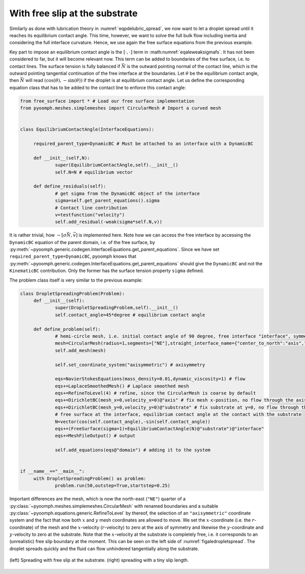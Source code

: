 With free slip at the substrate
~~~~~~~~~~~~~~~~~~~~~~~~~~~~~~~

Similarly as done with lubrication theory in :numref:`eqpdelubric_spread`, we now want to let a droplet spread until it reaches its equilibrium contact angle. This time, however, we want to solve the full bulk flow including inertia and considering the full interface curvature. Hence, we use again the free surface equations from the previous example.

Key part to impose an equilibrium contact angle is the :math:`[\cdot,\cdot]` term in :math:numref:`eqaleweaksigmafs`. It has not been considered to far, but it will become relevant now. This term can be added to boundaries of the free surface, i.e. to contact lines. The surface tension is fully balanced if :math:`\vec{N}` is the outward pointing normal of the contact line, which is the outward pointing tangential continuation of the free interface at the boundaries. Let :math:`\theta` be the equilibrium contact angle, then :math:`\vec{N}` will read :math:`(\cos(\theta),-\sin(\theta))` if the droplet is at equilibrium contact angle. Let us define the corresponding equation class that has to be added to the contact line to enforce this contact angle:

.. code:: python

   from free_surface import * # Load our free surface implementation
   from pyoomph.meshes.simplemeshes import CircularMesh # Import a curved mesh


   class EquilibriumContactAngle(InterfaceEquations):

   	required_parent_type=DynamicBC # Must be attached to an interface with a DynamicBC
   	
   	def __init__(self,N):
   		super(EquilibriumContactAngle,self).__init__()
   		self.N=N # equilibrium vector
   		
   	def define_residuals(self):
   		# get sigma from the DynamicBC object of the interface
   		sigma=self.get_parent_equations().sigma 
   		# Contact line contribution
   		v=testfunction("velocity")
   		self.add_residual(-weak(sigma*self.N,v))

It is rather trivial, how :math:`-[\sigma\vec{N},\vec{v}]` is implemented here. Note how we can access the free interface by accessing the ``DynamicBC`` equation of the parent domain, i.e. of the free surface, by :py:meth:`~pyoomph.generic.codegen.InterfaceEquations.get_parent_equations`. Since we have set ``required_parent_type=DynamicBC``, pyoomph knows that :py:meth:`~pyoomph.generic.codegen.InterfaceEquations.get_parent_equations` should give the ``DynamicBC`` and not the ``KinematicBC`` contribution. Only the former has the surface tension property ``sigma`` defined.

The problem class itself is very similar to the previous example:

.. code:: python

   class DropletSpreadingProblem(Problem):
   	def __init__(self):
   		super(DropletSpreadingProblem,self).__init__()
   		self.contact_angle=45*degree # equilibrium contact angle
   		
   	def define_problem(self):
   		# hemi-circle mesh, i.e. initial contact angle of 90 degree, free interface "interface", symmetry axis "axis" and bottom interface "substrate"
   		mesh=CircularMesh(radius=1,segments=["NE"],straight_interface_name={"center_to_north":"axis","center_to_east":"substrate"},outer_interface="interface")
   		self.add_mesh(mesh)
   		
   		self.set_coordinate_system("axisymmetric") # axisymmetry

   		eqs=NavierStokesEquations(mass_density=0.01,dynamic_viscosity=1) # flow
   		eqs+=LaplaceSmoothedMesh() # Laplace smoothed mesh
   		eqs+=RefineToLevel(4) # refine, since the CircularMesh is coarse by default
   		eqs+=DirichletBC(mesh_x=0,velocity_x=0)@"axis" # fix mesh x-position, no flow through the axis
   		eqs+=DirichletBC(mesh_y=0,velocity_y=0)@"substrate" # fix substrate at y=0, no flow through the substrate				
   		# free surface at the interface, equilibrium contact angle at the contact with the substrate
   		N=vector(cos(self.contact_angle),-sin(self.contact_angle))
   		eqs+=(FreeSurface(sigma=1)+EquilibriumContactAngle(N)@"substrate")@"interface" 
   		eqs+=MeshFileOutput() # output	
   		
   		self.add_equations(eqs@"domain") # adding it to the system

   		
   if __name__=="__main__":
   	with DropletSpreadingProblem() as problem:
   		problem.run(50,outstep=True,startstep=0.25)	

Important differences are the mesh, which is now the north-east (``"NE"``) quarter of a :py:class:`~pyoomph.meshes.simplemeshes.CircularMesh` with renamed boundaries and a suitable :py:class:`~pyoomph.equations.generic.RefineToLevel` by thereof, the selection of an ``"axisymmetric"`` coordinate system and the fact that now both :math:`x` and :math:`y` mesh coordinates are allowed to move. We set the :math:`x`-coordinate (i.e. the :math:`r`-coordinate) of the mesh and the :math:`x`-velocity (:math:`r`-velocity) to zero at the axis of symmetry and likewise the :math:`y`-coordinate and :math:`y`-velocity to zero at the substrate. Note that the :math:`x`-velocity at the substrate is completely free, i.e. it corresponds to an (unrealistic) free slip boundary at the moment. This can be seen on the left side of :numref:`figaledropletspread`. The droplet spreads quickly and the fluid can flow unhindered tangentially along the substrate.


..  figure:: droplet_spread.*
	:name: figaledropletspread
	:align: center
	:alt: Droplet spreading
	:class: with-shadow
	:width: 70%

	(left) Spreading with free slip at the substrate. (right) spreading with a tiny slip length.


.. only:: html

	.. container:: downloadbutton

		:download:`Download this example <droplet_spread_free_slip.py>`
		
		:download:`Download all examples <../../tutorial_example_scripts.zip>`   	
		    
